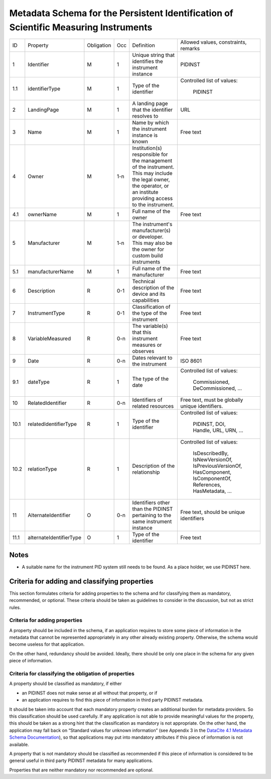 Metadata Schema for the Persistent Identification of Scientific Measuring Instruments
=====================================================================================

+------+-------------------------+------------+-----+------------------------+------------------------+
| ID   | Property                | Obligation | Occ | Definition             | Allowed values,        |
|      |                         |            |     |                        | constraints,           |
|      |                         |            |     |                        | remarks                |
+------+-------------------------+------------+-----+------------------------+------------------------+
| 1    | Identifier              | M          | 1   | Unique string that     | PIDINST                |
|      |                         |            |     | identifies the         |                        |
|      |                         |            |     | instrument instance    |                        |
+------+-------------------------+------------+-----+------------------------+------------------------+
| 1.1  | identifierType          | M          | 1   | Type of the identifier | Controlled list        |
|      |                         |            |     |                        | of values:             |
|      |                         |            |     |                        |   PIDINST              |
+------+-------------------------+------------+-----+------------------------+------------------------+
| 2    | LandingPage             | M          | 1   | A landing page that    | URL                    |
|      |                         |            |     | the identifier         |                        |
|      |                         |            |     | resolves to            |                        |
|      |                         |            |     |                        |                        |
|      |                         |            |     |                        |                        |
+------+-------------------------+------------+-----+------------------------+------------------------+
| 3    | Name                    | M          | 1   | Name by which the      | Free text              |
|      |                         |            |     | instrument instance is |                        |
|      |                         |            |     | known                  |                        |
+------+-------------------------+------------+-----+------------------------+------------------------+
| 4    | Owner                   | M          | 1-n | Institution(s)         |                        |
|      |                         |            |     | responsible for the    |                        |
|      |                         |            |     | management of the      |                        |
|      |                         |            |     | instrument. This may   |                        |
|      |                         |            |     | include the legal      |                        |
|      |                         |            |     | owner, the operator,   |                        |
|      |                         |            |     | or an institute        |                        |
|      |                         |            |     | providing access to    |                        |
|      |                         |            |     | the instrument.        |                        |
+------+-------------------------+------------+-----+------------------------+------------------------+
| 4.1  | ownerName               | M          | 1   | Full name of the owner | Free text              |
+------+-------------------------+------------+-----+------------------------+------------------------+
| 5    | Manufacturer            | M          | 1-n | The instrument's       |                        |
|      |                         |            |     | manufacturer(s) or     |                        |
|      |                         |            |     | developer. This may    |                        |
|      |                         |            |     | also be the owner for  |                        |
|      |                         |            |     | custom build           |                        |
|      |                         |            |     | instruments            |                        |
+------+-------------------------+------------+-----+------------------------+------------------------+
| 5.1  | manufacturerName        | M          | 1   | Full name of the       | Free text              |
|      |                         |            |     | manufacturer           |                        |
+------+-------------------------+------------+-----+------------------------+------------------------+
| 6    | Description             | R          | 0-1 | Technical description  | Free text              |
|      |                         |            |     | of the device and its  |                        |
|      |                         |            |     | capabilities           |                        |
+------+-------------------------+------------+-----+------------------------+------------------------+
| 7    | InstrumentType          | R          | 0-1 | Classification of the  | Free text              |
|      |                         |            |     | type of the instrument |                        |
+------+-------------------------+------------+-----+------------------------+------------------------+
| 8    | VariableMeasured        | R          | 0-n | The variable(s) that   | Free text              |
|      |                         |            |     | this instrument        |                        |
|      |                         |            |     | measures or observes   |                        |
+------+-------------------------+------------+-----+------------------------+------------------------+
| 9    | Date                    | R          | 0-n | Dates relevant to the  | ISO 8601               |
|      |                         |            |     | instrument             |                        |
+------+-------------------------+------------+-----+------------------------+------------------------+
| 9.1  | dateType                | R          | 1   | The type of the date   | Controlled list        |
|      |                         |            |     |                        | of values:             |
|      |                         |            |     |                        |   Commissioned,        |
|      |                         |            |     |                        |   DeCommissioned,      |
|      |                         |            |     |                        |   ...                  |
+------+-------------------------+------------+-----+------------------------+------------------------+
| 10   | RelatedIdentifier       | R          | 0-n | Identifiers of related | Free text, must be     |
|      |                         |            |     | resources              | globally unique        |
|      |                         |            |     |                        | identifiers.           |
+------+-------------------------+------------+-----+------------------------+------------------------+
| 10.1 | relatedIdentifierType   | R          | 1   | Type of the identifier | Controlled list        |
|      |                         |            |     |                        | of values:             |
|      |                         |            |     |                        |   PIDINST, DOI,        |
|      |                         |            |     |                        |   Handle, URL,         |
|      |                         |            |     |                        |   URN, ...             |
+------+-------------------------+------------+-----+------------------------+------------------------+
| 10.2 | relationType            | R          | 1   | Description of the     | Controlled list        |
|      |                         |            |     | relationship           | of values:             |
|      |                         |            |     |                        |   IsDescribedBy,       |
|      |                         |            |     |                        |   IsNewVersionOf,      |
|      |                         |            |     |                        |   IsPreviousVersionOf, |
|      |                         |            |     |                        |   HasComponent,        |
|      |                         |            |     |                        |   IsComponentOf,       |
|      |                         |            |     |                        |   References,          |
|      |                         |            |     |                        |   HasMetadata, ...     |
+------+-------------------------+------------+-----+------------------------+------------------------+
| 11   | AlternateIdentifier     | O          | 0-n | Identifiers other than | Free text, should be   |
|      |                         |            |     | the PIDINST pertaining | unique identifiers     |
|      |                         |            |     | to the same instrument |                        |
|      |                         |            |     | instance               |                        |
+------+-------------------------+------------+-----+------------------------+------------------------+
| 11.1 | alternateIdentifierType | O          | 1   | Type of the identifier | Free text              |
+------+-------------------------+------------+-----+------------------------+------------------------+


Notes
-----

- A suitable name for the instrument PID system still needs to be
  found.  As a place holder, we use PIDINST here.


Criteria for adding and classifying properties
----------------------------------------------

This section formulates criteria for adding properties to the schema
and for classifying them as mandatory, recommended, or optional.
These criteria should be taken as guidelines to consider in the
discussion, but not as strict rules.

Criteria for adding properties
..............................

A property should be included in the schema, if an application
requires to store some piece of information in the metadata that
cannot be represented appropriately in any other already existing
property.  Otherwise, the schema would become useless for that
application.

On the other hand, redundancy should be avoided.  Ideally, there
should be only one place in the schema for any given piece of
information.

Criteria for classifying the obligation of properties
.....................................................

A property should be classified as mandatory, if either

- an PIDINST does not make sense at all without that property, or if

- an application requires to find this piece of information in third
  party PIDINST metadata.

It should be taken into account that each mandatory property creates
an additional burden for metadata providers.  So this classification
should be used carefully.  If any application is not able to provide
meaningful values for the property, this should be taken as a strong
hint that the classification as mandatory is not appropriate.  On the
other hand, the application may fall back on “Standard values for
unknown information” (see Appendix 3 in the `DataCite 4.1 Metadata
Schema Documentation`_), so that applications may put into mandatory
attributes if this piece of information is not available.

A property that is not mandatory should be classified as recommended
if this piece of information is considered to be general useful in
third party PIDINST metadata for many applications.

Properties that are neither mandatory nor recommended are optional.


.. _DataCite 4.1 Metadata Schema Documentation: https://schema.datacite.org/meta/kernel-4.1/

